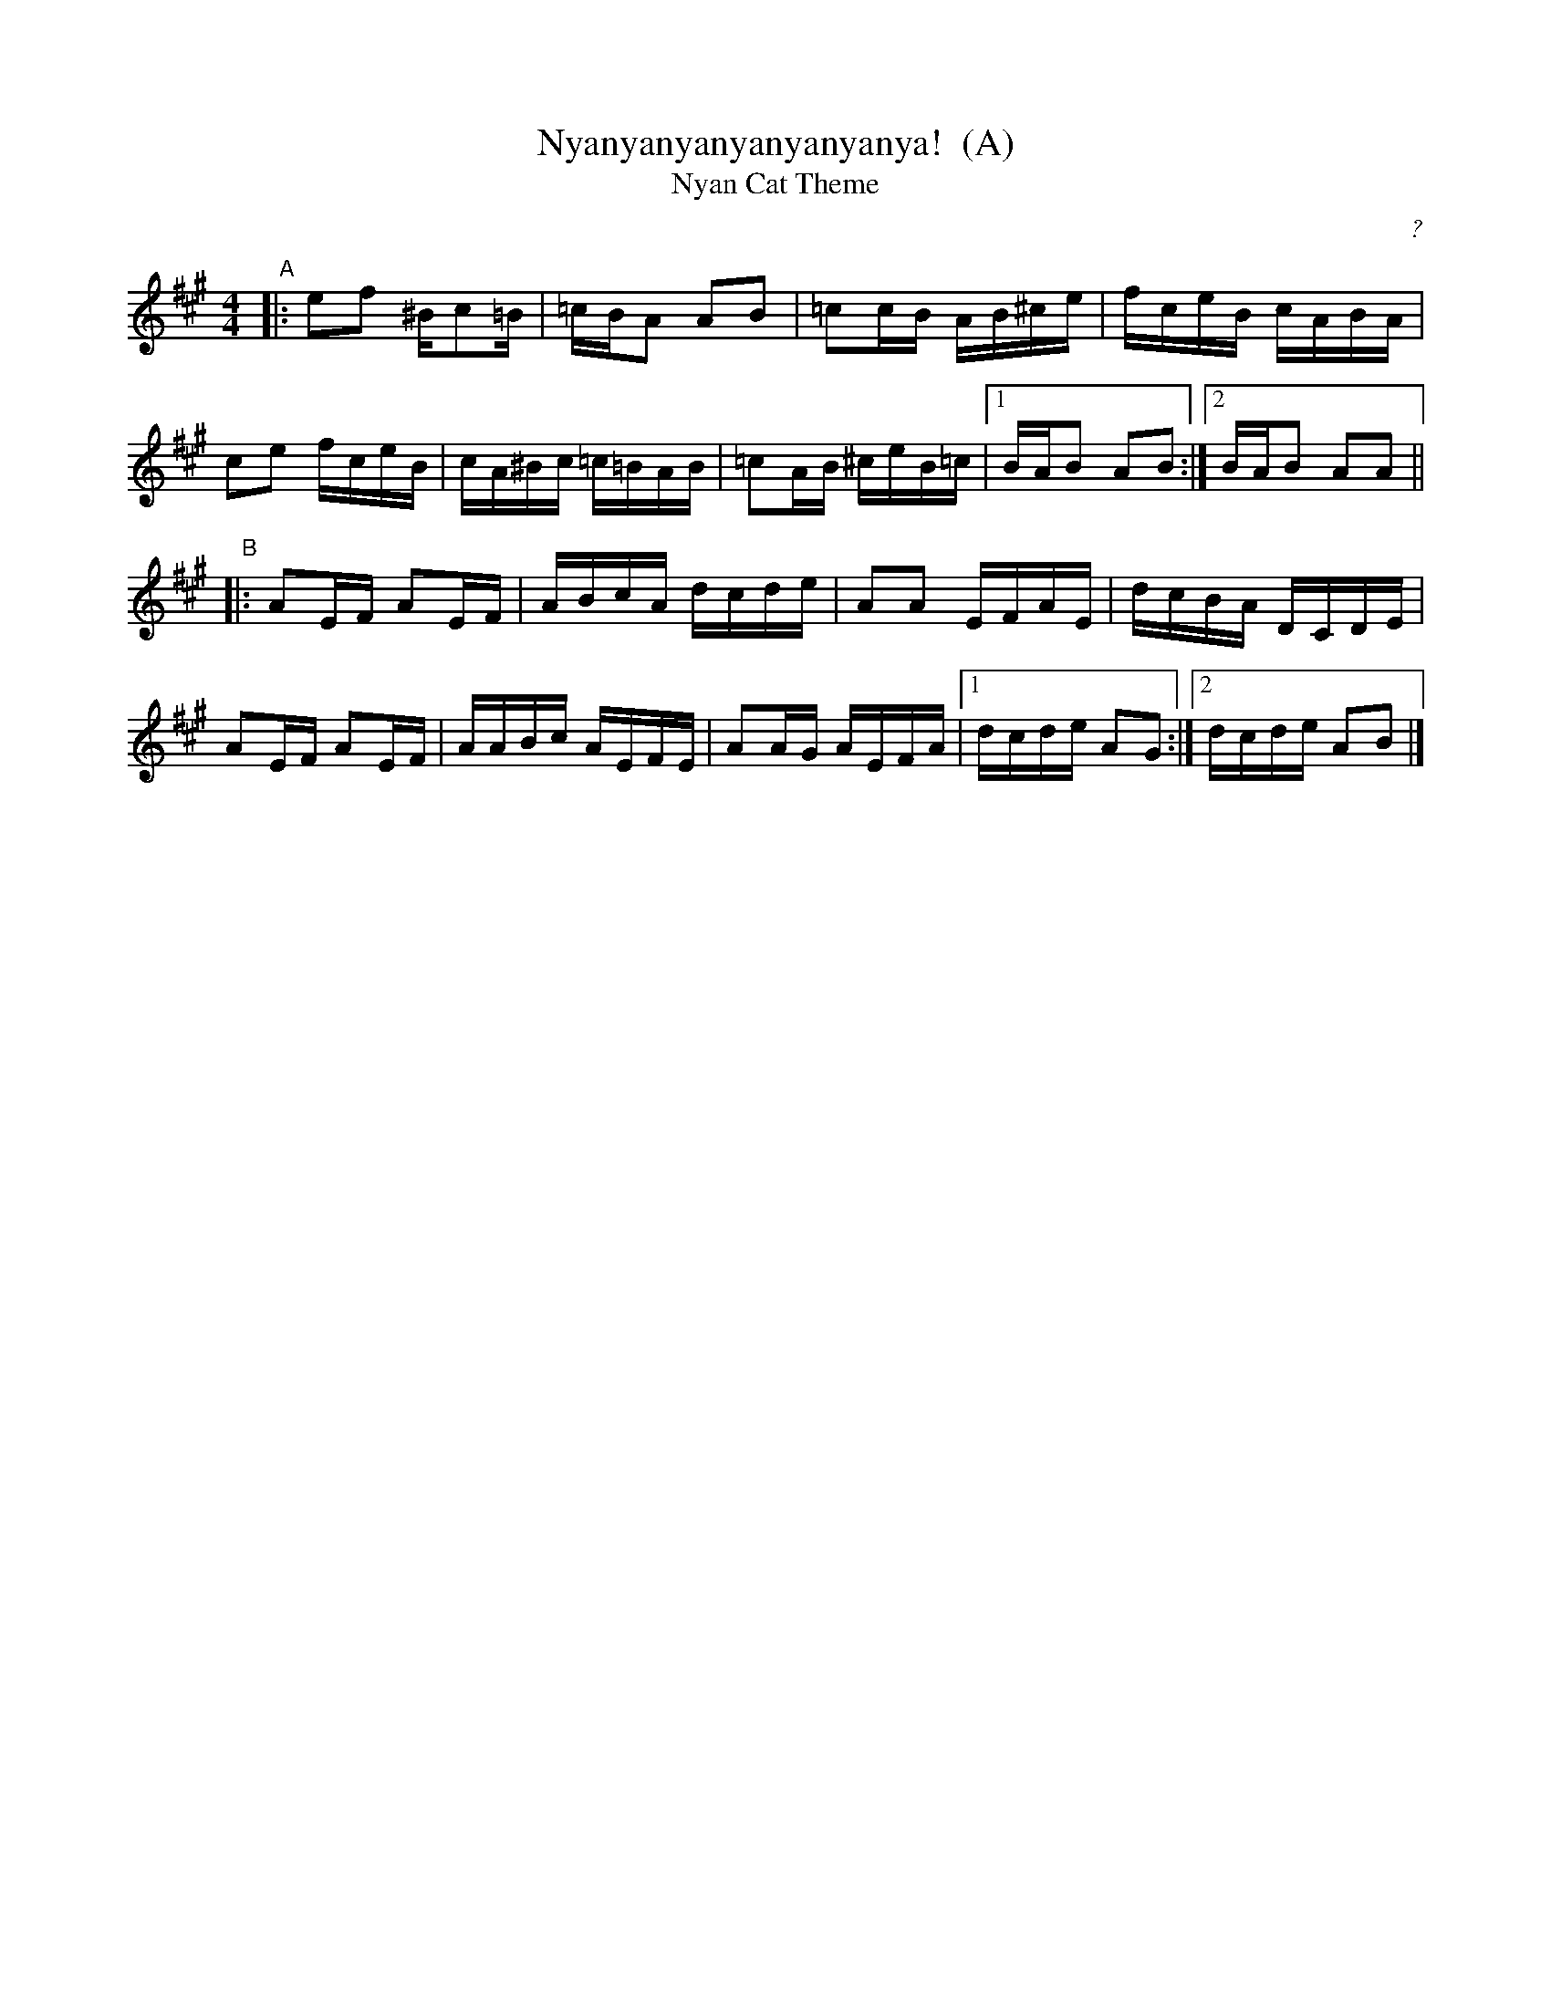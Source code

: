 X: 1
T: Nyanyanyanyanyanyanya!  (A)
T: Nyan Cat Theme
C: ?
R: reel
Z: 2011 John Chambers <jc:trillian.mit.edu>
F: http://junket.tumblr.com/post/4776023022/heres-the-nyan-cat-sheet-music
M: 4/4
L: 1/16
K: A
%"Intro"[|]cdez adcd | eac'd' c'gaz | ezcd eza2 | bgab d'c'd'b ||
"A"|:\
e2f2 ^Bc2=B | =cBA2 A2B2 | =c2cB AB^ce | fceB cABA |
c2e2 fceB | cA^Bc =c=BAB | =c2AB ^ceB=c |1 BAB2 A2B2 :|2 BAB2 A2A2 ||
"B"|:\
A2EF A2EF | ABcA dcde | A2A2 EFAE | dcBA DCDE |
A2EF A2EF | AABc AEFE | A2AG AEFA |1 dcde A2G2 :|2 dcde A2B2 |]
